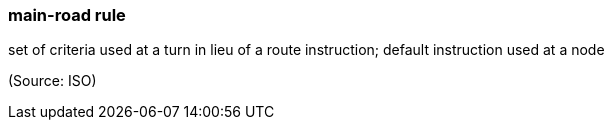 === main-road rule

set of criteria used at a turn in lieu of a route instruction; default instruction used at a node

(Source: ISO)

